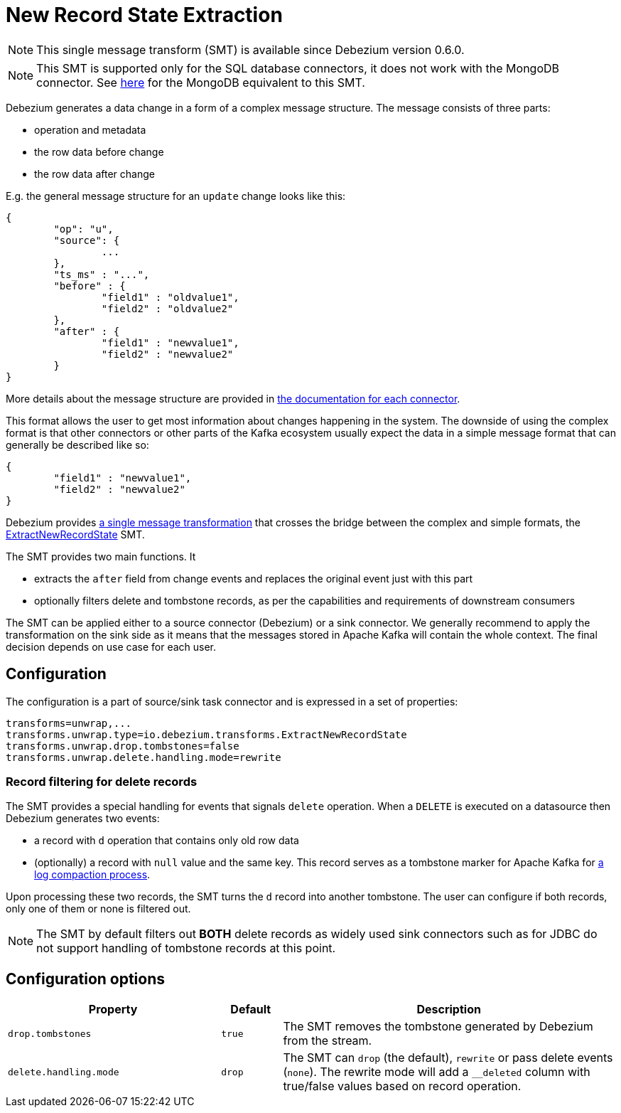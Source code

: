 = New Record State Extraction
:awestruct-layout: doc
:linkattrs:
:icons: font
:source-highlighter: highlight.js

[NOTE]
====
This single message transform (SMT) is available since Debezium version 0.6.0.
====

[NOTE]
====
This SMT is supported only for the SQL database connectors, it does not work with the MongoDB connector.
See link:/docs/configuration/mongodb-event-flattening[here] for the MongoDB equivalent to this SMT.
====

Debezium generates a data change in a form of a complex message structure.
The message consists of three parts:

* operation and metadata
* the row data before change
* the row data after change

E.g. the general message structure for an `update` change looks like this:

[source,json,indent=0]
----
{
	"op": "u",
	"source": {
		...
	},
	"ts_ms" : "...",
	"before" : {
		"field1" : "oldvalue1",
		"field2" : "oldvalue2"
	},
	"after" : {
		"field1" : "newvalue1",
		"field2" : "newvalue2"
	}
}
----

More details about the message structure are provided in link:../../connectors[the documentation for each connector].

This format allows the user to get most information about changes happening in the system.
The downside of using the complex format is that other connectors or other parts of the Kafka ecosystem usually expect the data in a simple message format that can generally be described like so:

[source,json,indent=0]
----
{
	"field1" : "newvalue1",
	"field2" : "newvalue2"
}
----

Debezium provides https://kafka.apache.org/documentation/#connect_transforms[a single message transformation] that crosses the bridge between the complex and simple formats, the https://github.com/debezium/debezium/blob/master/debezium-core/src/main/java/io/debezium/transforms/ExtractNewRecordState.java[ExtractNewRecordState] SMT.

The SMT provides two main functions.
It

* extracts the `after` field from change events and replaces the original event just with this part
* optionally filters delete and tombstone records, as per the capabilities and requirements of downstream consumers

The SMT can be applied either to a source connector (Debezium) or a sink connector.
We generally recommend to apply the transformation on the sink side as it means that the messages stored in Apache Kafka will contain the whole context.
The final decision depends on use case for each user.

== Configuration
The configuration is a part of source/sink task connector and is expressed in a set of properties:

[source]
----
transforms=unwrap,...
transforms.unwrap.type=io.debezium.transforms.ExtractNewRecordState
transforms.unwrap.drop.tombstones=false
transforms.unwrap.delete.handling.mode=rewrite
----

=== Record filtering for delete records
The SMT provides a special handling for events that signals `delete` operation.
When a `DELETE` is executed on a datasource then Debezium generates two events:

* a record with `d` operation that contains only old row data
* (optionally) a record with `null` value and the same key. This record serves as a tombstone marker for Apache Kafka for https://kafka.apache.org/documentation/#compaction[a log compaction process].

Upon processing these two records, the SMT turns the `d` record into another tombstone.
The user can configure if both records, only one of them or none is filtered out.

[NOTE]
====
The SMT by default filters out *BOTH* delete records as widely used sink connectors such as for JDBC do not support handling of tombstone records at this point.
====

== Configuration options
[cols="35%a,10%a,55%a",width=100,options="header,footer",role="table table-bordered table-striped"]
|=======================
|Property
|Default
|Description

|`drop.tombstones`
|`true`
|The SMT removes the tombstone generated by Debezium from the stream.

|`delete.handling.mode`
|`drop`
|The SMT can `drop` (the default), `rewrite` or pass delete events (`none`). The rewrite mode will add a `__deleted` column with true/false values based on record operation.
|=======================
